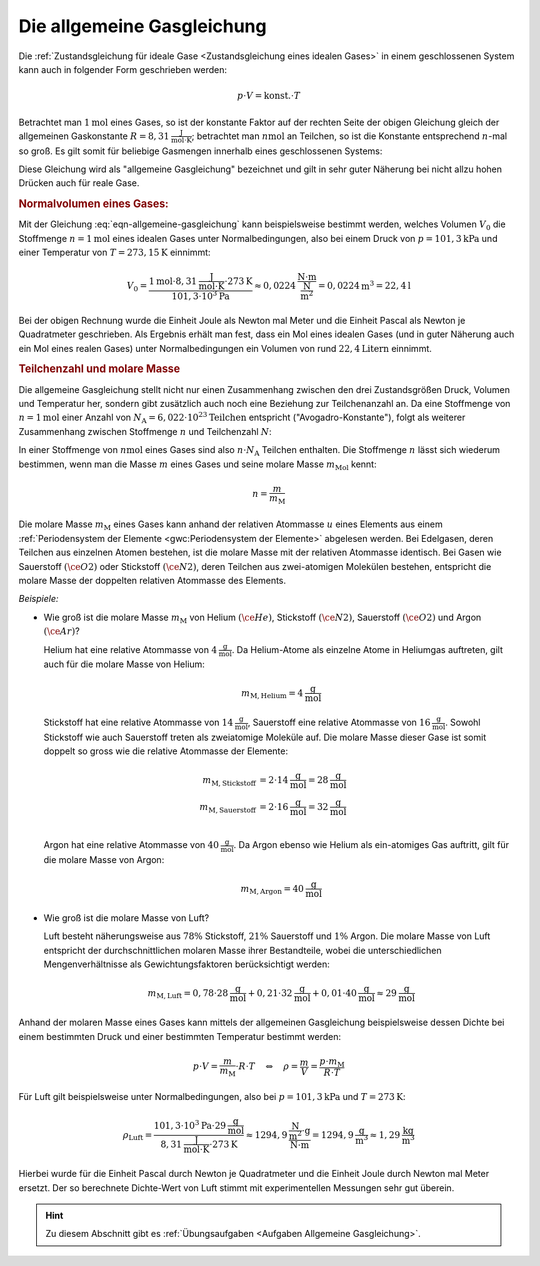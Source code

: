 
.. index:: Allgemeine Gasgleichung, Allgemeine Gaskonstante
.. _Allgemeine Gasgleichung:

Die allgemeine Gasgleichung
===========================

Die :ref:`Zustandsgleichung für ideale Gase <Zustandsgleichung eines idealen
Gases>` in einem geschlossenen System kann auch in folgender Form geschrieben
werden:

.. math::

    p \cdot V = \text{konst.} \cdot T

Betrachtet man :math:`\unit[1]{mol}` eines Gases, so ist der konstante Faktor
auf der rechten Seite der obigen Gleichung gleich der allgemeinen Gaskonstante
:math:`R = \unit[8,31]{\frac{J}{mol \cdot K}}`; betrachtet man
:math:`\unit[n]{mol}` an Teilchen, so ist die Konstante entsprechend
:math:`n`-mal so groß. Es gilt somit für beliebige Gasmengen innerhalb eines
geschlossenen Systems:

.. math::
    :label: eqn-allgemeine-gasgleichung

    p \cdot V = n \cdot R \cdot T

Diese Gleichung wird als "allgemeine Gasgleichung" bezeichnet und gilt in sehr
guter Näherung bei nicht allzu hohen Drücken auch für reale Gase.

.. index:: Normalbedingungen, Normalvolumen
.. _Normalvolumen:
.. _Normalvolumen eines Gases:

.. rubric:: Normalvolumen eines Gases:

Mit der Gleichung :eq:`eqn-allgemeine-gasgleichung` kann beispielsweise bestimmt
werden, welches Volumen :math:`V_0` die Stoffmenge :math:`n=\unit[1]{mol}` eines
idealen Gases unter Normalbedingungen, also bei einem Druck von
:math:`p=\unit[101,3]{kPa}` und einer Temperatur von :math:`T=\unit[273,15]{K}`
einnimmt:

.. math::

    V_0 = \frac{\unit[1]{mol} \cdot \unit[8,31]{\frac{J}{mol \cdot K}} \cdot
    \unit[273]{K}}{\unit[101,3 \cdot 10^3]{Pa}} \approx \unit[0,0224]{\frac{N
    \cdot m}{\frac{N}{m^2}}} = \unit[0,0224]{m^3} = \unit[22,4]{l}

Bei der obigen Rechnung wurde die Einheit Joule als Newton mal Meter und die
Einheit Pascal als Newton je Quadratmeter geschrieben. Als Ergebnis erhält man
fest, dass ein Mol eines idealen Gases (und in guter Näherung auch ein Mol
eines realen Gases) unter Normalbedingungen ein Volumen von rund
:math:`\unit[22,4]{Litern}` einnimmt.

.. index:: Stoffmenge, Avogadro-Konstante
.. _Teilchenzahl und molare Masse:

.. rubric:: Teilchenzahl und molare Masse

Die allgemeine Gasgleichung stellt nicht nur einen Zusammenhang zwischen den
drei Zustandsgrößen Druck, Volumen und Temperatur her, sondern gibt
zusätzlich auch noch eine Beziehung zur Teilchenanzahl an. Da eine Stoffmenge
von :math:`n=\unit[1]{mol}` einer Anzahl von :math:`N_{\mathrm{A}} =
\unit[6,022\cdot 10^{23}]{Teilchen}` entspricht ("Avogadro-Konstante"), folgt
als weiterer Zusammenhang zwischen Stoffmenge :math:`n` und Teilchenzahl
:math:`N`:

.. math::
    :label: eqn-stoffmenge-und-teilchenzahl

    n = \frac{N}{N_{\mathrm{A}}}

.. index:: Molare Masse

In einer Stoffmenge von :math:`\unit[n]{mol}` eines Gases sind also :math:`n
\cdot N_{\mathrm{A}}` Teilchen enthalten. Die Stoffmenge :math:`n` lässt sich
wiederum bestimmen, wenn man die Masse :math:`m` eines Gases und seine molare
Masse :math:`m_{\mathrm{Mol}}` kennt:

.. math::

    n = \frac{m}{m_{\mathrm{M}}}

Die molare Masse :math:`m_{\mathrm{M}}` eines Gases kann anhand der relativen
Atommasse :math:`u` eines Elements aus einem :ref:`Periodensystem der Elemente
<gwc:Periodensystem der Elemente>` abgelesen werden. Bei Edelgasen, deren
Teilchen aus einzelnen Atomen bestehen, ist die molare Masse mit der relativen
Atommasse identisch. Bei Gasen wie Sauerstoff :math:`(\ce{O2})` oder Stickstoff
:math:`(\ce{N2})`, deren Teilchen aus zwei-atomigen Molekülen bestehen,
entspricht die molare Masse der doppelten relativen Atommasse des Elements.

*Beispiele:*

* Wie groß ist die molare Masse :math:`m_{\mathrm{M}}` von Helium
  :math:`(\ce{He})`, Stickstoff :math:`(\ce{N2})`, Sauerstoff :math:`(\ce{O2})`
  und Argon :math:`(\ce{Ar})`?

  Helium hat eine relative Atommasse von :math:`\unit[4]{\frac{g}{mol}}`. Da
  Helium-Atome als einzelne Atome in Heliumgas auftreten, gilt auch für die
  molare Masse von Helium:

  .. math::

      m_{\mathrm{M,Helium}} = \unit[4]{\frac{g}{mol}}

  Stickstoff hat eine relative Atommasse von  :math:`\unit[14]{\frac{g}{mol}}`,
  Sauerstoff eine relative Atommasse von :math:`\unit[16]{\frac{g}{mol}}`.
  Sowohl Stickstoff wie auch Sauerstoff treten als zweiatomige Moleküle auf.
  Die molare Masse dieser Gase ist somit doppelt so gross wie die relative
  Atommasse der Elemente:

  .. math::

      m_{\mathrm{M,Stickstoff}} &= 2 \cdot \unit[14]{\frac{g}{mol}}=
      \unit[28]{\frac{g}{mol}} \\
      m_{\mathrm{M,Sauerstoff}} &= 2 \cdot \unit[16]{\frac{g}{mol}}=
      \unit[32]{\frac{g}{mol}} \\

  Argon hat eine relative Atommasse von :math:`\unit[40]{\frac{g}{mol}}`. Da
  Argon ebenso wie Helium als ein-atomiges Gas auftritt, gilt für die molare
  Masse von Argon:

  .. math::

      m_{\mathrm{M,Argon}} = \unit[40]{\frac{g}{mol}}

* Wie groß ist die molare Masse von Luft?

  Luft besteht näherungsweise aus :math:`78\%` Stickstoff, :math:`21\%`
  Sauerstoff und :math:`1\%` Argon. Die molare Masse von Luft entspricht der
  durchschnittlichen molaren Masse ihrer Bestandteile, wobei die
  unterschiedlichen Mengenverhältnisse als Gewichtungsfaktoren berücksichtigt
  werden:

  .. math::

      m_{\mathrm{M, Luft}} = 0,78 \cdot \unit[28]{\frac{g}{mol}} + 0,21 \cdot
      \unit[32]{\frac{g}{mol}} + 0,01 \cdot \unit[40]{\frac{g}{mol}} \approx
      \unit[29]{\frac{g}{mol}}

Anhand der molaren Masse eines Gases kann mittels der allgemeinen Gasgleichung
beispielsweise dessen Dichte bei einem bestimmten Druck und einer bestimmten
Temperatur bestimmt werden:

.. math::

    p \cdot V = \frac{m}{m_{\mathrm{M}}} \cdot R \cdot T \quad \Leftrightarrow
    \quad \rho = \frac{m}{V} = \frac{p \cdot m_{\mathrm{M}}}{R \cdot T}

Für Luft gilt beispielsweise unter Normalbedingungen, also bei :math:`p =
\unit[101,3]{kPa}` und :math:`T = \unit[273]{K}`:

.. math::

    \rho_{\mathrm{Luft}} = \frac{\unit[101,3 \cdot 10^3]{Pa} \cdot
    \unit[29]{\frac{g}{mol}}}{\unit[8,31]{\frac{J}{mol \cdot K}} \cdot
    \unit[273]{K}} \approx \unit[1294,9]{\frac{\frac{N}{m^2} \cdot g}{N \cdot
    m}} = \unit[1294,9]{\frac{ g}{m^3}} \approx \unit[1,29]{\frac{kg}{m^3}}

Hierbei wurde für die Einheit Pascal durch Newton je Quadratmeter und die
Einheit Joule durch Newton mal Meter ersetzt. Der so berechnete Dichte-Wert von
Luft stimmt mit experimentellen Messungen sehr gut überein.

.. Reale Gase, Van-der-Waals-Gleichung

.. raw:: html

    <hr />

.. hint::

    Zu diesem Abschnitt gibt es :ref:`Übungsaufgaben <Aufgaben Allgemeine
    Gasgleichung>`.


